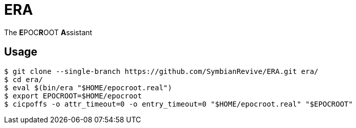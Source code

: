 = ERA

The **E**POC**R**OOT **A**ssistant

== Usage

----
$ git clone --single-branch https://github.com/SymbianRevive/ERA.git era/
$ cd era/
$ eval $(bin/era "$HOME/epocroot.real")
$ export EPOCROOT=$HOME/epocroot
$ cicpoffs -o attr_timeout=0 -o entry_timeout=0 "$HOME/epocroot.real" "$EPOCROOT"
----
